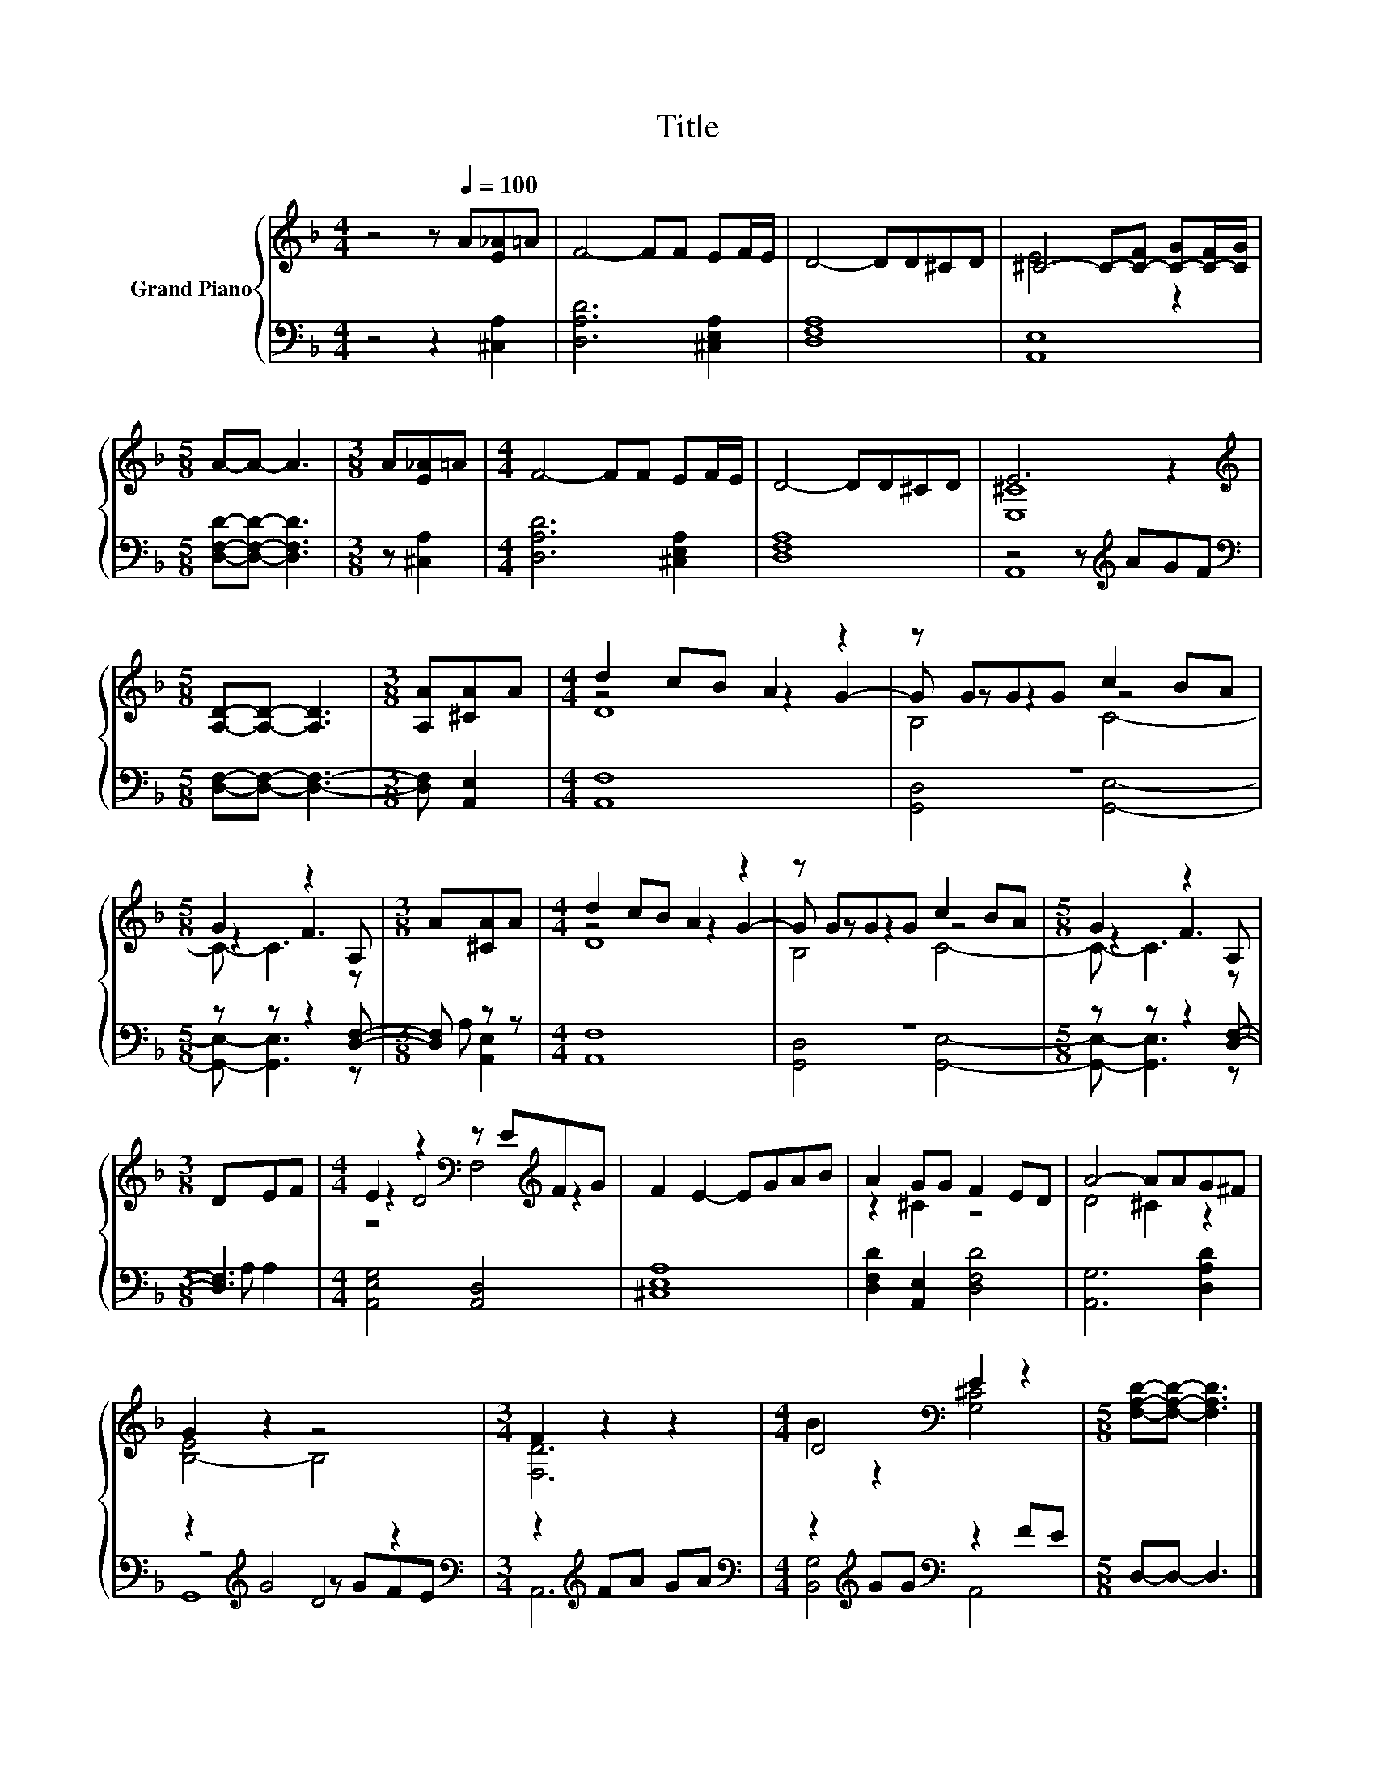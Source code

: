 X:1
T:Title
%%score { ( 1 3 5 ) | ( 2 4 6 7 ) }
L:1/8
M:4/4
K:F
V:1 treble nm="Grand Piano"
V:3 treble 
V:5 treble 
V:2 bass 
V:4 bass 
V:6 bass 
V:7 bass 
V:1
 z4 z[Q:1/4=100] A[E_A]=A | F4- FF EF/E/ | D4- DD^CD | ^C4- C-[C-F] [C-G][C-F]/[CG]/ | %4
[M:5/8] A-A- A3 |[M:3/8] A[E_A]=A |[M:4/4] F4- FF EF/E/ | D4- DD^CD | E6 z2 | %9
[M:5/8][K:treble] [A,D]-[A,D]- [A,D]3 |[M:3/8] [A,A][^CA]A |[M:4/4] d2 cB A2 z2 | z GGG c2 BA | %13
[M:5/8] G2 z2 A, |[M:3/8] A[^CA]A |[M:4/4] d2 cB A2 z2 | z GGG c2 BA |[M:5/8] G2 z2 A, | %18
[M:3/8] DEF |[M:4/4] E2 z2[K:bass] z E[K:treble]FG | F2 E2- EGAB | A2 GG F2 ED | A4- AAG^F | %23
 G2 z2 z4 |[M:3/4] F2 z2 z2 |[M:4/4] D4[K:bass] E2 z2 |[M:5/8] [F,A,D]-[F,A,D]- [F,A,D]3 |] %27
V:2
 z4 z2 [^C,A,]2 | [D,A,D]6 [^C,E,A,]2 | [D,F,A,]8 | [A,,E,]8 |[M:5/8] [D,F,D]-[D,F,D]- [D,F,D]3 | %5
[M:3/8] z [^C,A,]2 |[M:4/4] [D,A,D]6 [^C,E,A,]2 | [D,F,A,]8 | z4 z[K:treble] AGF | %9
[M:5/8][K:bass] [D,F,]-[D,F,]- [D,F,]3- |[M:3/8] [D,F,] [A,,E,]2 |[M:4/4] [A,,F,]8 | z8 | %13
[M:5/8] z z z2 [D,F,]- |[M:3/8] [D,F,] z z |[M:4/4] [A,,F,]8 | z8 |[M:5/8] z z z2 [D,F,]- | %18
[M:3/8] [D,F,]3 |[M:4/4] [A,,E,G,]4 [A,,D,]4 | [^C,E,A,]8 | [D,F,D]2 [A,,E,]2 [D,F,D]4 | %22
 [A,,G,]6 [D,A,D]2 | z2[K:treble] G4 z2 |[M:3/4][K:bass] z2[K:treble] FA GA | %25
[M:4/4][K:bass] z2[K:treble] GG[K:bass] z2 FE |[M:5/8] D,-D,- D,3 |] %27
V:3
 x8 | x8 | x8 | E6 z2 |[M:5/8] x5 |[M:3/8] x3 |[M:4/4] x8 | x8 | [E,^C]8 |[M:5/8][K:treble] x5 | %10
[M:3/8] x3 |[M:4/4] z4 z2 G2- | G z z2 z4 |[M:5/8] z2 F3 |[M:3/8] x3 |[M:4/4] z4 z2 G2- | %16
 G z z2 z4 |[M:5/8] z2 F3 |[M:3/8] x3 |[M:4/4] z2 D4[K:bass][K:treble] z2 | x8 | z2 ^C2 z4 | %22
 D4 ^C2 z2 | [B,-E]4 B,4 |[M:3/4] [F,D]6 |[M:4/4] B2 z2[K:bass] [G,^C]4 |[M:5/8] x5 |] %27
V:4
 x8 | x8 | x8 | x8 |[M:5/8] x5 |[M:3/8] x3 |[M:4/4] x8 | x8 | A,,8[K:treble] |[M:5/8][K:bass] x5 | %10
[M:3/8] x3 |[M:4/4] x8 | [G,,D,]4 [G,,E,]4- |[M:5/8] [G,,E,]- [G,,E,]3 z |[M:3/8] A, [A,,E,]2 | %15
[M:4/4] x8 | [G,,D,]4 [G,,E,]4- |[M:5/8] [G,,E,]- [G,,E,]3 z |[M:3/8] A, A,2 |[M:4/4] x8 | x8 | %21
 x8 | x8 | z4[K:treble] z GFE |[M:3/4][K:bass] A,,6[K:treble] | %25
[M:4/4][K:bass] [B,,G,]4[K:treble][K:bass] A,,4 |[M:5/8] x5 |] %27
V:5
 x8 | x8 | x8 | x8 |[M:5/8] x5 |[M:3/8] x3 |[M:4/4] x8 | x8 | x8 |[M:5/8][K:treble] x5 | %10
[M:3/8] x3 |[M:4/4] D8 | B,4 C4- |[M:5/8] C- C3 z |[M:3/8] x3 |[M:4/4] D8 | B,4 C4- | %17
[M:5/8] C- C3 z |[M:3/8] x3 |[M:4/4] z4[K:bass] F,4[K:treble] | x8 | x8 | x8 | x8 |[M:3/4] x6 | %25
[M:4/4] x4[K:bass] x4 |[M:5/8] x5 |] %27
V:6
 x8 | x8 | x8 | x8 |[M:5/8] x5 |[M:3/8] x3 |[M:4/4] x8 | x8 | x5[K:treble] x3 |[M:5/8][K:bass] x5 | %10
[M:3/8] x3 |[M:4/4] x8 | x8 |[M:5/8] x5 |[M:3/8] x3 |[M:4/4] x8 | x8 |[M:5/8] x5 |[M:3/8] x3 | %19
[M:4/4] x8 | x8 | x8 | x8 | z4[K:treble] D4 |[M:3/4][K:bass] x2[K:treble] x4 | %25
[M:4/4][K:bass] x2[K:treble] x2[K:bass] x4 |[M:5/8] x5 |] %27
V:7
 x8 | x8 | x8 | x8 |[M:5/8] x5 |[M:3/8] x3 |[M:4/4] x8 | x8 | x5[K:treble] x3 |[M:5/8][K:bass] x5 | %10
[M:3/8] x3 |[M:4/4] x8 | x8 |[M:5/8] x5 |[M:3/8] x3 |[M:4/4] x8 | x8 |[M:5/8] x5 |[M:3/8] x3 | %19
[M:4/4] x8 | x8 | x8 | x8 | G,,8[K:treble] |[M:3/4][K:bass] x2[K:treble] x4 | %25
[M:4/4][K:bass] x2[K:treble] x2[K:bass] x4 |[M:5/8] x5 |] %27

